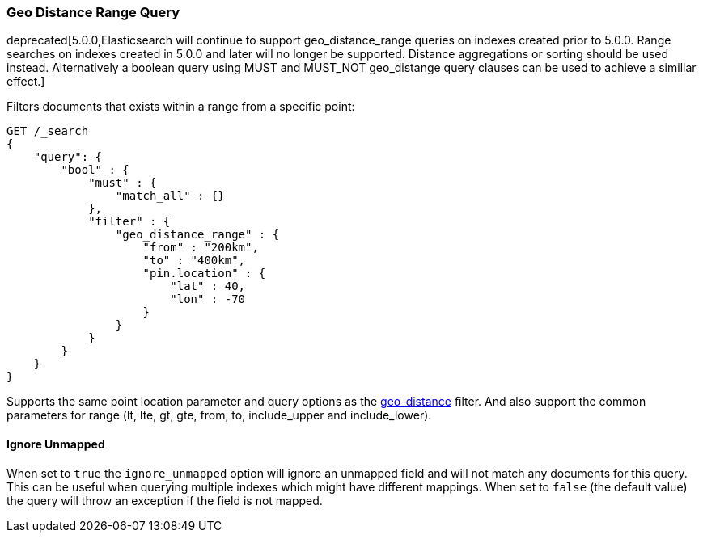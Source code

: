 [[query-dsl-geo-distance-range-query]]
=== Geo Distance Range Query

deprecated[5.0.0,Elasticsearch will continue to support geo_distance_range queries on indexes created
prior to 5.0.0. Range searches on indexes created in 5.0.0 and later will no longer be supported.
Distance aggregations or sorting should be used instead. Alternatively a boolean query using MUST and 
MUST_NOT geo_distange query clauses can be used to achieve a similiar effect.]

Filters documents that exists within a range from a specific point:

[source,js]
--------------------------------------------------
GET /_search
{
    "query": {
        "bool" : {
            "must" : {
                "match_all" : {}
            },
            "filter" : {
                "geo_distance_range" : {
                    "from" : "200km",
                    "to" : "400km",
                    "pin.location" : {
                        "lat" : 40,
                        "lon" : -70
                    }
                }
            }
        }
    }
}
--------------------------------------------------
// CONSOLE

Supports the same point location parameter and query options as the
<<query-dsl-geo-distance-query,geo_distance>>
filter. And also support the common parameters for range (lt, lte, gt,
gte, from, to, include_upper and include_lower).

[float]
==== Ignore Unmapped

When set to `true` the `ignore_unmapped` option will ignore an unmapped field
and will not match any documents for this query. This can be useful when
querying multiple indexes which might have different mappings. When set to
`false` (the default value) the query will throw an exception if the field
is not mapped.
